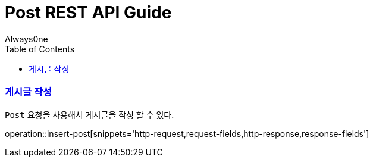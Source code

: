 = Post REST API Guide
Always0ne;
:doctype: book
:icons: font
:source-highlighter: highlightjs
:toc: left
:toclevels: 4
:sectlinks:
:operation-curl-request-title: Example request
:operation-http-response-title: Example response


[[insertPost]]
=== 게시글 작성
`Post` 요청을 사용해서 게시글을 작성 할 수 있다.

operation::insert-post[snippets='http-request,request-fields,http-response,response-fields']
